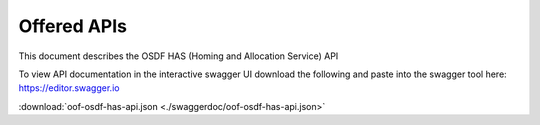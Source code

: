 .. This work is licensed under a Creative Commons Attribution 4.0 International License.
.. http://creativecommons.org/licenses/by/4.0
.. _offeredapis:

Offered APIs
=============================================

This document describes the OSDF HAS (Homing and Allocation Service) API


To view API documentation in the interactive swagger UI download the following and
paste into the swagger tool here: https://editor.swagger.io

:download:`oof-osdf-has-api.json <./swaggerdoc/oof-osdf-has-api.json>`

.. swaggerv2doc:: ./swaggerdoc/oof-osdf-has-api.json


